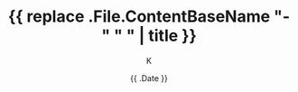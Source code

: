 #+TITLE: {{ replace .File.ContentBaseName "-" " " | title }}
#+DATE: {{ .Date }}
#+AUTHOR: K
#+DRAFT: true
#+TAGS[]:
#+CATEGORIES:

